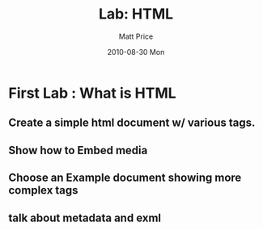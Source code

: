 #+TITLE:     Lab: HTML
#+AUTHOR:    Matt Price
#+EMAIL:     matt.price@utoronto.ca
#+DATE:      2010-08-30 Mon
#+DESCRIPTION: 
#+KEYWORDS: 
#+LANGUAGE:  en
#+OPTIONS:   H:3 num:nil toc:nil \n:nil @:t ::t |:t ^:t -:t f:t *:t <:t
#+OPTIONS:   TeX:t LaTeX:nil skip:nil d:nil todo:t pri:nil tags:not-in-toc
#+INFOJS_OPT: view:nil toc:nil ltoc:t mouse:underline buttons:0 path:http://orgmode.org/org-info.js
#+EXPORT_SELECT_TAGS: export
#+EXPORT_EXCLUDE_TAGS: noexport
#+LINK_UP:   
#+LINK_HOME: 
#+XSLT: 

* First Lab : What is HTML
** Create a simple html document w/ various tags.
** Show how to Embed media
** Choose an Example document showing more complex tags
** talk about metadata and exml
